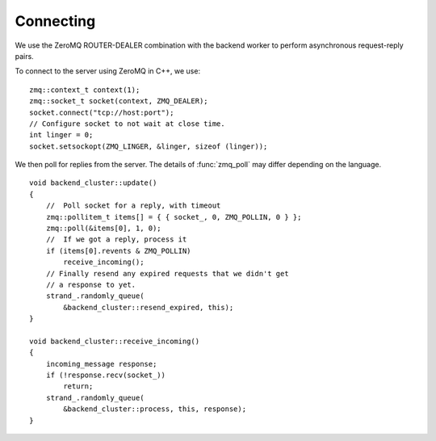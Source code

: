 .. _tut-connecting:

**********
Connecting
**********

We use the ZeroMQ ROUTER-DEALER combination with the backend worker to perform
asynchronous request-reply pairs.

To connect to the server using ZeroMQ in C++, we use:
::

    zmq::context_t context(1);
    zmq::socket_t socket(context, ZMQ_DEALER);
    socket.connect("tcp://host:port");
    // Configure socket to not wait at close time.
    int linger = 0;
    socket.setsockopt(ZMQ_LINGER, &linger, sizeof (linger));

We then poll for replies from the server. The details of :func:`zmq_poll`
may differ depending on the language.
::

    void backend_cluster::update()
    {
        //  Poll socket for a reply, with timeout
        zmq::pollitem_t items[] = { { socket_, 0, ZMQ_POLLIN, 0 } };
        zmq::poll(&items[0], 1, 0);
        //  If we got a reply, process it
        if (items[0].revents & ZMQ_POLLIN)
            receive_incoming();
        // Finally resend any expired requests that we didn't get
        // a response to yet.
        strand_.randomly_queue(
            &backend_cluster::resend_expired, this);
    }

    void backend_cluster::receive_incoming()
    {
        incoming_message response;
        if (!response.recv(socket_))
            return;
        strand_.randomly_queue(
            &backend_cluster::process, this, response);
    }

